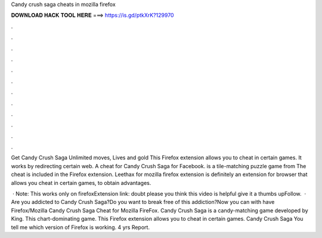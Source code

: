 Candy crush saga cheats in mozilla firefox



𝐃𝐎𝐖𝐍𝐋𝐎𝐀𝐃 𝐇𝐀𝐂𝐊 𝐓𝐎𝐎𝐋 𝐇𝐄𝐑𝐄 ===> https://is.gd/ptkXrK?129970



.



.



.



.



.



.



.



.



.



.



.



.

Get Candy Crush Saga Unlimited moves, Lives and gold This Firefox extension allows you to cheat in certain games. It works by redirecting certain web. A cheat for Candy Crush Saga for Facebook. is a tile-matching puzzle game from  The cheat is included in the  Firefox extension. Leethax for mozilla firefox extension is definitely an extension for browser that allows you cheat in certain games, to obtain advantages.

 · Note: This works only on firefoxExtension link:  doubt please  you think this video is helpful give it a thumbs upFollow.  · Are you addicted to Candy Crush Saga?Do you want to break free of this addiction?Now you can with   have Firefox/Mozilla  Candy Crush Saga Cheat for Mozilla FireFox. Candy Crush Saga is a candy-matching game developed by King. This chart-dominating game. This Firefox extension allows you to cheat in certain games. Candy Crush Saga You tell me which version of Firefox is working. 4 yrs Report.
